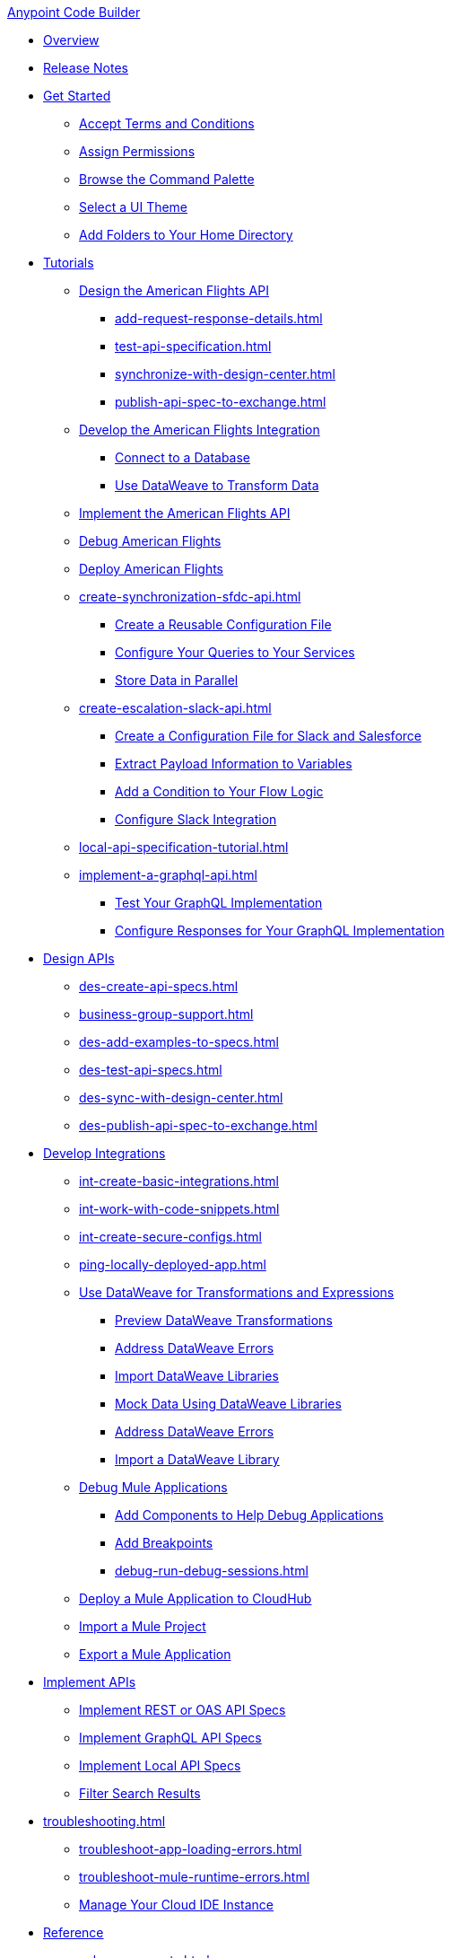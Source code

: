 .xref:index.adoc[Anypoint Code Builder]
* xref:index.adoc[Overview]
* xref:acb-release-notes.adoc[Release Notes]

* xref:setup.adoc[Get Started]
** xref:accept-terms-and-conditions.adoc[Accept Terms and Conditions]
** xref:configure-permissions.adoc[Assign Permissions]
** xref:use-the-command-palette.adoc[Browse the Command Palette]
** xref:customize-look-and-feel.adoc[Select a UI Theme]
** xref:work-on-home-directory.adoc[Add Folders to Your Home Directory]

// TUTORIALS
* xref:user-guide.adoc[Tutorials]
//** xref:design-api-specification.adoc[Design an API Specification]
//DESIGN: AM FLIGHTS
** xref:design-api-specification-from-scratch.adoc[Design the American Flights API]
*** xref:add-request-response-details.adoc[]
*** xref:test-api-specification.adoc[]
*** xref:synchronize-with-design-center.adoc[]
*** xref:publish-api-spec-to-exchange.adoc[]
//DEVELOP: AM FLIGHTS
//** xref:develop-integration.adoc[Develop an Integration]
// TODO: incorporate relevant snippets content into create-basic-integration.adoc
//*** xref:create-xml-snippets.adoc[Create XML Snippets]
** xref:create-basic-integration.adoc[Develop the American Flights Integration]
*** xref:connect-to-a-db.adoc[Connect to a Database]
*** xref:use-dataweave-to-transform-data.adoc[Use DataWeave to Transform Data]
//IMPLEMENT: AM FLIGHTS
** xref:implement-api-specification.adoc[Implement the American Flights API]
//DEBUG: AM FLIGHTS
** xref:tut-debug-american-flights.adoc[Debug American Flights]
//DEPLOY: AM FLIGHTS
** xref:deploy-mule-application.adoc[Deploy American Flights]
// CONTACT SYNC INTEGRATION
** xref:create-synchronization-sfdc-api.adoc[]
*** xref:create-config-files.adoc[Create a Reusable Configuration File]
*** xref:sync-api-configure-queries.adoc[Configure Your Queries to Your Services]
*** xref:store-data-in-parallel.adoc[Store Data in Parallel]
// SLACK, SALESFORCE, EMAIL INTEGRATION (not API)
** xref:create-escalation-slack-api.adoc[]
*** xref:create-config-files-slack-sfdc.adoc[Create a Configuration File for Slack and Salesforce]
*** xref:extract-payload-information.adoc[Extract Payload Information to Variables]
*** xref:add-condition-to-your-flow.adoc[Add a Condition to Your Flow Logic]
*** xref:configure-slack-integration.adoc[Configure Slack Integration]
// ITERATIVE DESIGN/DEVELOP IN THE IDE ("LOCAL API IMPLEMENTATION")
** xref:local-api-specification-tutorial.adoc[]
// GRAPHQL API
** xref:implement-a-graphql-api.adoc[]
*** xref:test-graphql-first-implementation.adoc[Test Your GraphQL Implementation]
*** xref:configure-graphql-flow-responses.adoc[Configure Responses for Your GraphQL Implementation]

// DESIGN
* xref:des-designing-api-specs.adoc[Design APIs]
** xref:des-create-api-specs.adoc[]
** xref:business-group-support.adoc[]
** xref:des-add-examples-to-specs.adoc[]
** xref:des-test-api-specs.adoc[]
** xref:des-sync-with-design-center.adoc[]
** xref:des-publish-api-spec-to-exchange.adoc[]

// INTEGRATE
* xref:int-developing-integrations.adoc[Develop Integrations]
** xref:int-create-basic-integrations.adoc[]
** xref:int-work-with-code-snippets.adoc[]
** xref:int-create-secure-configs.adoc[]
** xref:ping-locally-deployed-app.adoc[]
** xref:int-use-dw-to-transform-data.adoc[Use DataWeave for Transformations and Expressions]
*** xref:int-preview-dw-transforms.adoc[Preview DataWeave Transformations]
*** xref:int-address-dw-errors.adoc[Address DataWeave Errors]
*** xref:int-import-dw-libraries.adoc[Import DataWeave Libraries]
*** xref:int-mock-data-using-dw-libraries.adoc[Mock Data Using DataWeave Libraries]
*** xref:dataweave-validations.adoc[Address DataWeave Errors]
*** xref:import-dataweave-library.adoc[Import a DataWeave Library]
** xref:debug-a-mule-application.adoc[Debug Mule Applications]
*** xref:debug-add-components.adoc[Add Components to Help Debug Applications]
*** xref:debug-add-breakpoint.adoc[Add Breakpoints]
*** xref:debug-run-debug-sessions.adoc[]
** xref:deploy-a-mule-application-to-cloudhub.adoc[Deploy a Mule Application to CloudHub]
** xref:upload-a-project.adoc[Import a Mule Project]
** xref:package-mule-application.adoc[Export a Mule Application]

// IMPLEMENT
* xref:imp-implementing-api-specs.adoc[Implement APIs]
** xref:imp-implement-rest-oas-specs.adoc[Implement REST or OAS API Specs]
** xref:imp-implement-graphql-specs.adoc[Implement GraphQL API Specs]
** xref:imp-implement-local-api-specs.adoc[Implement Local API Specs]
** xref:imp-filter-search-results.adoc[Filter Search Results]

//TROUBLESHOOT
* xref:troubleshooting.adoc[]
// ** xref:manage-mule-runtime.adoc[Troubleshooting Mule Runtime in Code Builder]
** xref:troubleshoot-app-loading-errors.adoc[]
** xref:troubleshoot-mule-runtime-errors.adoc[]
//  DUKE: needs info on when you'd use these features, fgs!
** xref:manage-web-ide-instance.adoc[Manage Your Cloud IDE Instance]

//REFERENCE
//DUKE:
* xref:acb-reference.adoc[Reference]
//DUKE:
** xref:acb-components.adoc[]
** xref:ref-commands.adoc[]